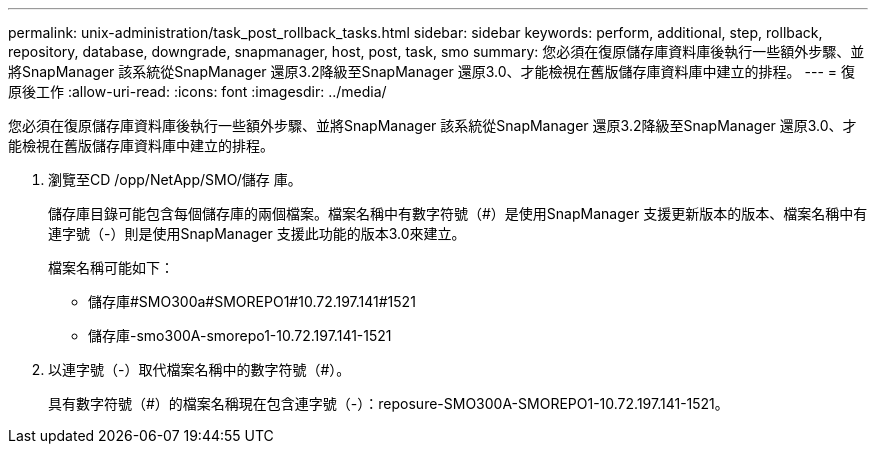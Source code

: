 ---
permalink: unix-administration/task_post_rollback_tasks.html 
sidebar: sidebar 
keywords: perform, additional, step, rollback, repository, database, downgrade, snapmanager, host, post, task, smo 
summary: 您必須在復原儲存庫資料庫後執行一些額外步驟、並將SnapManager 該系統從SnapManager 還原3.2降級至SnapManager 還原3.0、才能檢視在舊版儲存庫資料庫中建立的排程。 
---
= 復原後工作
:allow-uri-read: 
:icons: font
:imagesdir: ../media/


[role="lead"]
您必須在復原儲存庫資料庫後執行一些額外步驟、並將SnapManager 該系統從SnapManager 還原3.2降級至SnapManager 還原3.0、才能檢視在舊版儲存庫資料庫中建立的排程。

. 瀏覽至CD /opp/NetApp/SMO/儲存 庫。
+
儲存庫目錄可能包含每個儲存庫的兩個檔案。檔案名稱中有數字符號（#）是使用SnapManager 支援更新版本的版本、檔案名稱中有連字號（-）則是使用SnapManager 支援此功能的版本3.0來建立。

+
檔案名稱可能如下：

+
** 儲存庫#SMO300a#SMOREPO1#10.72.197.141#1521
** 儲存庫-smo300A-smorepo1-10.72.197.141-1521


. 以連字號（-）取代檔案名稱中的數字符號（#）。
+
具有數字符號（#）的檔案名稱現在包含連字號（-）：reposure-SMO300A-SMOREPO1-10.72.197.141-1521。


